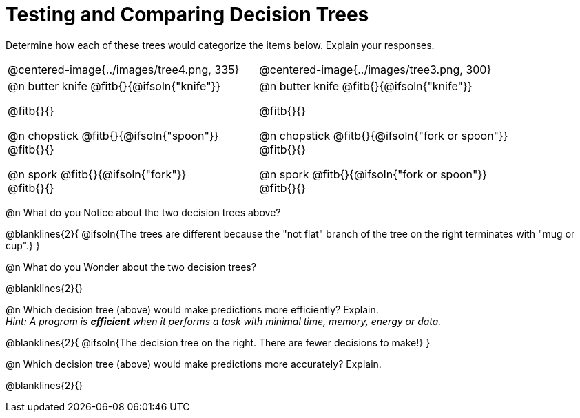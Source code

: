 = Testing and Comparing Decision Trees

Determine how each of these trees would categorize the items below. Explain your responses.

[cols="1a,1a", stripes="none", frame="none"]
|===
| @centered-image{../images/tree4.png, 335}
| @centered-image{../images/tree3.png, 300}

|
@n butter knife @fitb{}{@ifsoln{"knife"}}

@fitb{}{}

@n chopstick @fitb{}{@ifsoln{"spoon"}} +
@fitb{}{}

@n spork @fitb{}{@ifsoln{"fork"}} +
@fitb{}{}

|
@n butter knife @fitb{}{@ifsoln{"knife"}}

@fitb{}{}

@n chopstick @fitb{}{@ifsoln{"fork or spoon"}} +
@fitb{}{}

@n spork @fitb{}{@ifsoln{"fork or spoon"}} +
@fitb{}{}

|===


@n What do you Notice about the two decision trees above?

@blanklines{2}{
@ifsoln{The trees are different because the "not flat" branch of the tree on the right terminates with "mug or cup".}
}

@n What do you Wonder about the two decision trees?

@blanklines{2}{}

@n Which decision tree (above) would make predictions more efficiently? Explain. +
_Hint: A program is *efficient* when it performs a task with minimal time, memory, energy or data._

@blanklines{2}{
@ifsoln{The decision tree on the right. There are fewer decisions to make!}
}

@n Which decision tree (above) would make predictions more accurately? Explain. +

@blanklines{2}{}
